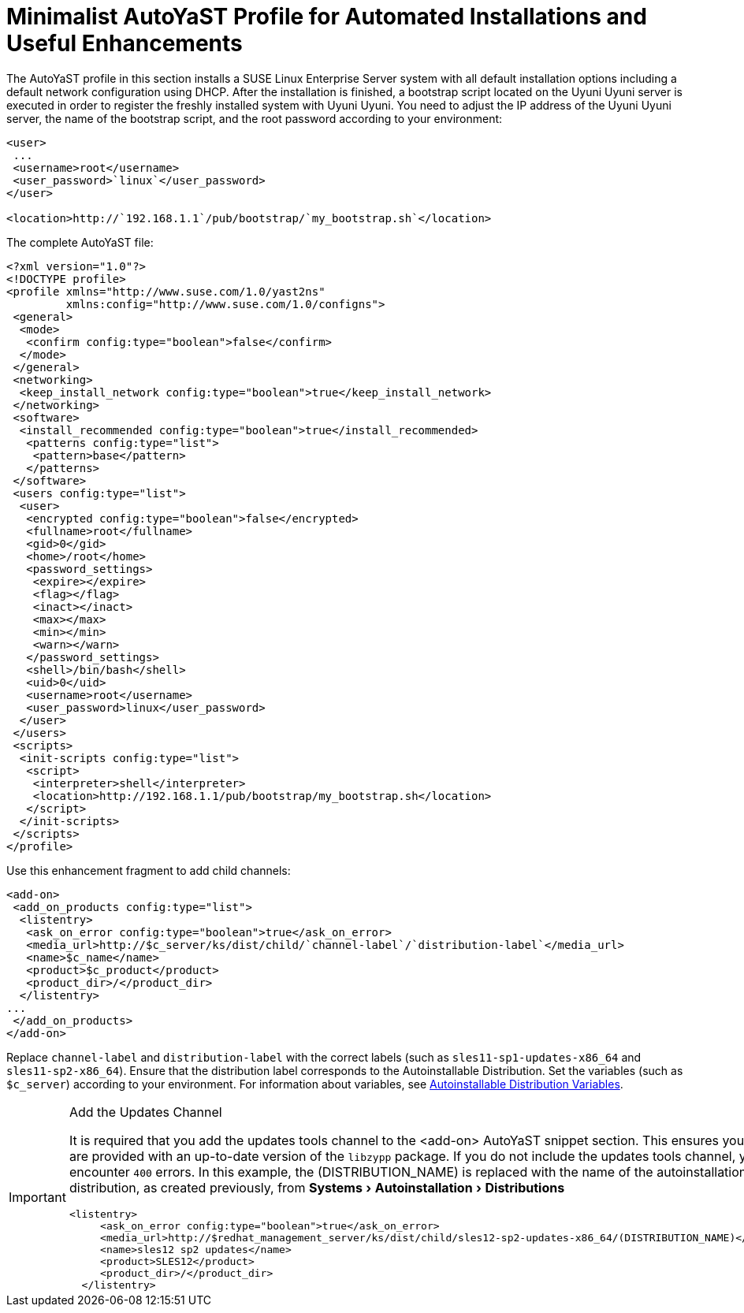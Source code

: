 [appendix]
[[advanced.topics.app.ay.example-simple]]
= Minimalist AutoYaST Profile for Automated Installations and Useful Enhancements
:linkattrs:
:zseries: z Systems
:ppc: POWER
:ppc64le: ppc64le
:ipf : Itanium
:x86: x86
:x86_64: x86_64
:rhel: Red Hat Linux Enterprise
:rhnminrelease6: Red Hat Enterprise Linux Server 6
:rhnminrelease7: Red Hat Enterprise Linux Server 7
:susemgrproxy: SUSE Manager Proxy
:productnumber: 3.2
:saltversion: 2018.3.0
:webui: WebUI
:productname: Uyuni Uyuni
:sles-version: 12
:sp-version: SP3
:jeos: JeOS
:scc: SUSE Customer Center
:sls: SUSE Linux Enterprise Server
:sle: SUSE Linux Enterprise
:slsa: SLES
:suse: SUSE
:ay: AutoYaST
:doctype: book
:sectlinks:
:icons: font
:experimental:
:sourcedir: .
:imagesdir: images


The {ay} profile in this section installs a {sls} system with all default installation options including a default network configuration using DHCP.
After the installation is finished, a bootstrap script located on the {productname} server is executed in order to register the freshly installed system with {productname}.
You need to adjust the IP address of the {productname} server, the name of the bootstrap script, and the root password according to your environment:

----
<user>
 ...
 <username>root</username>
 <user_password>`linux`</user_password>
</user>

<location>http://`192.168.1.1`/pub/bootstrap/`my_bootstrap.sh`</location>
----

The complete {ay} file:

----
<?xml version="1.0"?>
<!DOCTYPE profile>
<profile xmlns="http://www.suse.com/1.0/yast2ns"
         xmlns:config="http://www.suse.com/1.0/configns">
 <general>
  <mode>
   <confirm config:type="boolean">false</confirm>
  </mode>
 </general>
 <networking>
  <keep_install_network config:type="boolean">true</keep_install_network>
 </networking>
 <software>
  <install_recommended config:type="boolean">true</install_recommended>
   <patterns config:type="list">
    <pattern>base</pattern>
   </patterns>
 </software>
 <users config:type="list">
  <user>
   <encrypted config:type="boolean">false</encrypted>
   <fullname>root</fullname>
   <gid>0</gid>
   <home>/root</home>
   <password_settings>
    <expire></expire>
    <flag></flag>
    <inact></inact>
    <max></max>
    <min></min>
    <warn></warn>
   </password_settings>
   <shell>/bin/bash</shell>
   <uid>0</uid>
   <username>root</username>
   <user_password>linux</user_password>
  </user>
 </users>
 <scripts>
  <init-scripts config:type="list">
   <script>
    <interpreter>shell</interpreter>
    <location>http://192.168.1.1/pub/bootstrap/my_bootstrap.sh</location>
   </script>
  </init-scripts>
 </scripts>
</profile>
----


Use this enhancement fragment to add child channels:

----
<add-on>
 <add_on_products config:type="list">
  <listentry>
   <ask_on_error config:type="boolean">true</ask_on_error>
   <media_url>http://$c_server/ks/dist/child/`channel-label`/`distribution-label`</media_url>
   <name>$c_name</name>
   <product>$c_product</product>
   <product_dir>/</product_dir>
  </listentry>
...
 </add_on_products>
</add-on>
----

Replace [replaceable]``channel-label`` and [replaceable]``distribution-label`` with the correct labels (such as `sles11-sp1-updates-x86_64` and `sles11-sp2-x86_64`). Ensure that the distribution label corresponds to the Autoinstallable Distribution. Set the variables (such as ``$c_server``) according to your environment.
For information about variables, see
ifdef::env-github,backend-html5[]
<<reference-webui-systems-autoinstallation.adoc#s4-sm-system-kick-dist-variables, Autoinstallable Distribution Variables>>.
endif::[]
ifndef::env-github,backend-html5[]
<<s4-sm-system-kick-dist-variables>>.
endif::[]

[IMPORTANT]
.Add the Updates Channel
====
It is required that you add the updates tools channel to the <add-on> AutoYaST snippet section.
This ensures your systems are provided with an up-to-date version of the `libzypp` package.
If you do not include the updates tools channel, you will encounter `400` errors.
In this example, the (DISTRIBUTION_NAME) is replaced with the name of the autoinstallation distribution, as created previously, from menu:Systems[Autoinstallation > Distributions]

----
<listentry>
     <ask_on_error config:type="boolean">true</ask_on_error>
     <media_url>http://$redhat_management_server/ks/dist/child/sles12-sp2-updates-x86_64/(DISTRIBUTION_NAME)</media_url>
     <name>sles12 sp2 updates</name>
     <product>SLES12</product>
     <product_dir>/</product_dir>
  </listentry>
----
====

